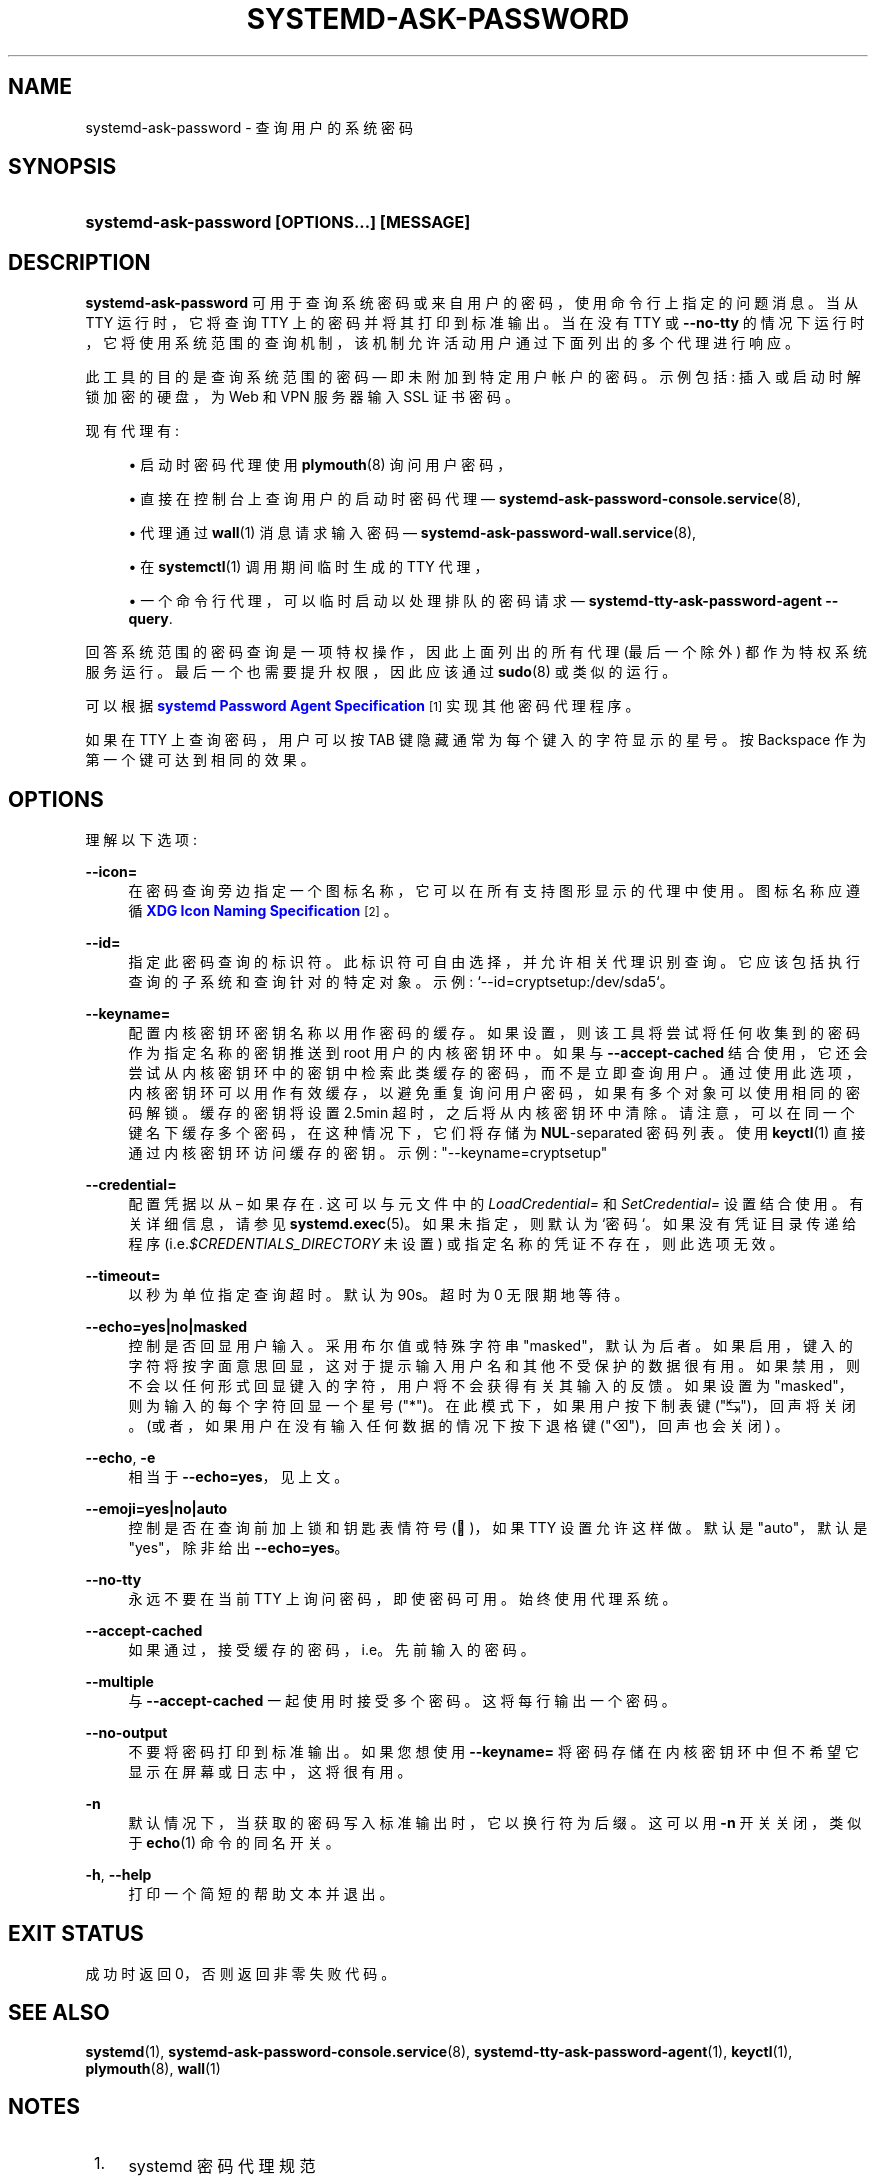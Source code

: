 .\" -*- coding: UTF-8 -*-
'\" t
.\"*******************************************************************
.\"
.\" This file was generated with po4a. Translate the source file.
.\"
.\"*******************************************************************
.TH SYSTEMD\-ASK\-PASSWORD 1 "" "systemd 253" systemd\-ask\-password
.ie  \n(.g .ds Aq \(aq
.el       .ds Aq '
.\" -----------------------------------------------------------------
.\" * Define some portability stuff
.\" -----------------------------------------------------------------
.\" ~~~~~~~~~~~~~~~~~~~~~~~~~~~~~~~~~~~~~~~~~~~~~~~~~~~~~~~~~~~~~~~~~
.\" http://bugs.debian.org/507673
.\" http://lists.gnu.org/archive/html/groff/2009-02/msg00013.html
.\" ~~~~~~~~~~~~~~~~~~~~~~~~~~~~~~~~~~~~~~~~~~~~~~~~~~~~~~~~~~~~~~~~~
.\" -----------------------------------------------------------------
.\" * set default formatting
.\" -----------------------------------------------------------------
.\" disable hyphenation
.nh
.\" disable justification (adjust text to left margin only)
.ad l
.\" -----------------------------------------------------------------
.\" * MAIN CONTENT STARTS HERE *
.\" -----------------------------------------------------------------
.SH NAME
systemd\-ask\-password \- 查询用户的系统密码
.SH SYNOPSIS
.HP \w'\fBsystemd\-ask\-password\ \fR\fB[OPTIONS...]\fR\fB\ \fR\fB[MESSAGE]\fR\ 'u
\fBsystemd\-ask\-password \fP\fB[OPTIONS...]\fP\fB \fP\fB[MESSAGE]\fP
.SH DESCRIPTION
.PP
\fBsystemd\-ask\-password\fP 可用于查询系统密码或来自用户的密码，使用命令行上指定的问题消息 \&。当从 TTY 运行时，它将查询
TTY 上的密码并将其打印到标准输出 \&。当在没有 TTY 或 \fB\-\-no\-tty\fP
的情况下运行时，它将使用系统范围的查询机制，该机制允许活动用户通过下面列出的多个代理进行响应 \&。
.PP
此工具的目的是查询系统范围的密码 \(em 即未附加到特定用户帐户的密码 \&。示例包括: 插入或启动时解锁加密的硬盘，为 Web 和 VPN
服务器输入 SSL 证书密码 \&。
.PP
现有代理有:
.sp
.RS 4
.ie  n \{\
\h'-04'\(bu\h'+03'\c
.\}
.el \{\
.sp -1
.IP \(bu 2.3
.\}
启动时密码代理使用 \fBplymouth\fP(8) 询问用户密码，
.RE
.sp
.RS 4
.ie  n \{\
\h'-04'\(bu\h'+03'\c
.\}
.el \{\
.sp -1
.IP \(bu 2.3
.\}
直接在控制台上查询用户的启动时密码代理 \(em \fBsystemd\-ask\-password\-console.service\fP(8),
.RE
.sp
.RS 4
.ie  n \{\
\h'-04'\(bu\h'+03'\c
.\}
.el \{\
.sp -1
.IP \(bu 2.3
.\}
代理通过 \fBwall\fP(1) 消息请求输入密码 \(em \fBsystemd\-ask\-password\-wall.service\fP(8),
.RE
.sp
.RS 4
.ie  n \{\
\h'-04'\(bu\h'+03'\c
.\}
.el \{\
.sp -1
.IP \(bu 2.3
.\}
在 \fBsystemctl\fP(1) 调用期间临时生成的 TTY 代理，
.RE
.sp
.RS 4
.ie  n \{\
\h'-04'\(bu\h'+03'\c
.\}
.el \{\
.sp -1
.IP \(bu 2.3
.\}
一个命令行代理，可以临时启动以处理排队的密码请求 \(em \fBsystemd\-tty\-ask\-password\-agent \-\-query\fP\&.
.RE
.PP
回答系统范围的密码查询是一项特权操作，因此上面列出的所有代理 (最后一个除外) 都作为特权系统服务运行 \&。最后一个也需要提升权限，因此应该通过
\fBsudo\fP(8) 或类似的 \& 运行。
.PP
可以根据 \m[blue]\fBsystemd Password Agent Specification\fP\m[]\&\s-2\u[1]\d\s+2\&
实现其他密码代理程序。
.PP
如果在 TTY 上查询密码，用户可以按 TAB 键隐藏通常为每个键入的字符显示的星号 \&。按 Backspace 作为第一个键可达到相同的效果 \&。
.SH OPTIONS
.PP
理解以下选项:
.PP
\fB\-\-icon=\fP
.RS 4
在密码查询旁边指定一个图标名称，它可以在所有支持图形显示的代理中使用 \&。图标名称应遵循 \m[blue]\fBXDG Icon Naming Specification\fP\m[]\&\s-2\u[2]\d\s+2\&。
.RE
.PP
\fB\-\-id=\fP
.RS 4
指定此密码查询的标识符 \&。此标识符可自由选择，并允许相关代理识别查询。它应该包括执行查询的子系统和查询针对的特定对象 \&。示例:
`\-\-id=cryptsetup:/dev/sda5`\&。
.RE
.PP
\fB\-\-keyname=\fP
.RS 4
配置内核密钥环密钥名称以用作密码的缓存。如果设置，则该工具将尝试将任何收集到的密码作为指定名称的密钥推送到 root 用户的内核密钥环中 \&。如果与
\fB\-\-accept\-cached\fP 结合使用，它还会尝试从内核密钥环中的密钥中检索此类缓存的密码，而不是立即查询用户
\&。通过使用此选项，内核密钥环可以用作有效缓存，以避免重复询问用户密码，如果有多个对象可以使用相同的密码解锁 \&。缓存的密钥将设置 2\&.5min
超时，之后将从内核密钥环中清除 \&。请注意，可以在同一个键名下缓存多个密码，在这种情况下，它们将存储为 \fBNUL\fP\-separated 密码列表
\&。使用 \fBkeyctl\fP(1) 直接通过内核密钥环访问缓存的密钥 \&。示例: "\-\-keyname=cryptsetup"
.RE
.PP
\fB\-\-credential=\fP
.RS 4
配置凭据以从 \(en 如果存在 \&. 这可以与元文件 \& 中的 \fILoadCredential=\fP 和 \fISetCredential=\fP
设置结合使用。有关详细信息，请参见 \fBsystemd.exec\fP(5)\&。如果未指定，则默认为 `密码`\&。如果没有凭证目录传递给程序
(i\&.e\&.\fI$CREDENTIALS_DIRECTORY\fP 未设置) 或指定名称的凭证不存在 \&，则此选项无效。
.RE
.PP
\fB\-\-timeout=\fP
.RS 4
以秒为单位指定查询超时 \&。默认为 90s\&。超时为 0 无限期地等待 \&。
.RE
.PP
\fB\-\-echo=yes|no|masked\fP
.RS 4
控制是否回显用户输入 \&。采用布尔值或特殊字符串 "masked"，默认为后者
\&。如果启用，键入的字符将按字面意思回显，这对于提示输入用户名和其他不受保护的数据 \&
很有用。如果禁用，则不会以任何形式回显键入的字符，用户将不会获得有关其输入的反馈 \&。如果设置为 "masked"，则为输入的每个字符 \&
回显一个星号 ("*")。在此模式下，如果用户按下制表键 ("↹")，回声将关闭 \&。(或者，如果用户在没有输入任何数据的情况下按下退格键
("⌫")，回声也会关闭) \&。
.RE
.PP
\fB\-\-echo\fP, \fB\-e\fP
.RS 4
相当于 \fB\-\-echo=yes\fP，见上文 \&。
.RE
.PP
\fB\-\-emoji=yes|no|auto\fP
.RS 4
控制是否在查询前加上锁和钥匙表情符号 (🔐)，如果 TTY 设置允许这样做 \&。默认是 "auto"，默认是 "yes"，除非给出
\fB\-\-echo=yes\fP\&。
.RE
.PP
\fB\-\-no\-tty\fP
.RS 4
永远不要在当前 TTY 上询问密码，即使密码可用 \&。始终使用代理系统 \&。
.RE
.PP
\fB\-\-accept\-cached\fP
.RS 4
如果通过，接受缓存的密码，i\&.e\&。先前输入的密码 \&。
.RE
.PP
\fB\-\-multiple\fP
.RS 4
与 \fB\-\-accept\-cached\fP 一起使用时接受多个密码 \&。这将每行输出一个密码 \&。
.RE
.PP
\fB\-\-no\-output\fP
.RS 4
不要将密码打印到标准输出 \&。如果您想使用 \fB\-\-keyname=\fP 将密码存储在内核密钥环中但不希望它显示在屏幕或日志中 \&，这将很有用。
.RE
.PP
\fB\-n\fP
.RS 4
默认情况下，当获取的密码写入标准输出时，它以换行符 \& 为后缀。这可以用 \fB\-n\fP 开关关闭，类似于 \fBecho\fP(1) 命令 \& 的同名开关。
.RE
.PP
\fB\-h\fP, \fB\-\-help\fP
.RS 4
打印一个简短的帮助文本并退出 \&。
.RE
.SH "EXIT STATUS"
.PP
成功时返回 0，否则返回非零失败代码 \&。
.SH "SEE ALSO"
.PP
\fBsystemd\fP(1), \fBsystemd\-ask\-password\-console.service\fP(8),
\fBsystemd\-tty\-ask\-password\-agent\fP(1), \fBkeyctl\fP(1), \fBplymouth\fP(8),
\fBwall\fP(1)
.SH NOTES
.IP " 1." 4
systemd 密码代理规范
.RS 4
\%https://systemd.io/PASSWORD_AGENTS/
.RE
.IP " 2." 4
XDG 图标命名规范
.RS 4
\%https://standards.freedesktop.org/icon\-naming\-spec/icon\-naming\-spec\-latest.html
.RE
.PP
.SH [手册页中文版]
.PP
本翻译为免费文档；阅读
.UR https://www.gnu.org/licenses/gpl-3.0.html
GNU 通用公共许可证第 3 版
.UE
或稍后的版权条款。因使用该翻译而造成的任何问题和损失完全由您承担。
.PP
该中文翻译由 wtklbm
.B <wtklbm@gmail.com>
根据个人学习需要制作。
.PP
项目地址:
.UR \fBhttps://github.com/wtklbm/manpages-chinese\fR
.ME 。
